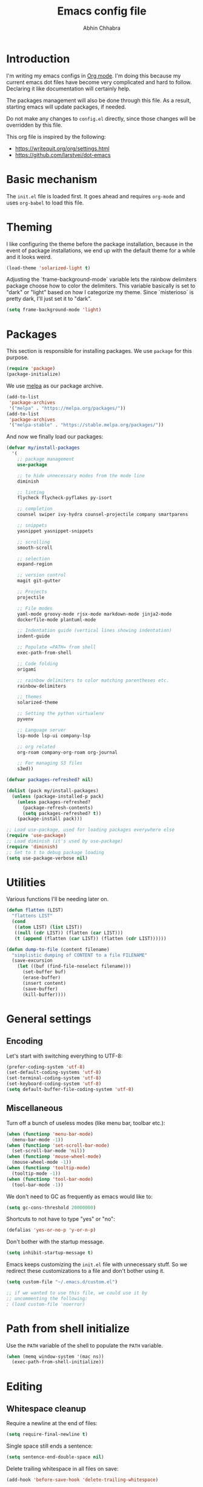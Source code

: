 #+TITLE: Emacs config file
#+AUTHOR: Abhin Chhabra
#+BABEL: :cache yes
#+PROPERTY: header-args :tangle yes

* Introduction

  I'm writing my emacs configs in [[http://orgmode.org][Org mode]]. I'm doing this because my
  current emacs dot files have become very complicated and hard to
  follow. Declaring it like documentation will certainly help.

  The packages management will also be done through this file. As a
  result, starting emacs will update packages, if needed.

  Do not make any changes to =config.el= directly, since those changes
  will be overridden by this file.

  This org file is inspired by the following:
  - https://writequit.org/org/settings.html
  - https://github.com/larstvei/dot-emacs

* Basic mechanism

  The =init.el= file is loaded first. It goes ahead and requires
  =org-mode= and uses =org-babel= to load this file.

* Theming

  I like configuring the theme before the package installation, because in the
  event of package installations, we end up with the default theme for a while
  and it looks weird.

  #+BEGIN_SRC emacs-lisp
    (load-theme 'solarized-light t)
  #+END_SRC

  Adjusting the `frame-background-mode` variable lets the rainbow delimiters
  package choose how to color the delimiters. This variable basically is set to
  "dark" or "light" based on how I categorize my theme. Since `misterioso` is
  pretty dark, I'll just set it to "dark".

  #+begin_src emacs-lisp
    (setq frame-background-mode 'light)
  #+end_src

* Packages

  This section is responsible for installing packages. We use
  =package= for this purpose.

  #+BEGIN_SRC emacs-lisp
    (require 'package)
    (package-initialize)
  #+END_SRC

  We use [[http://melpa.milkbox.net/#/][melpa]] as our package archive.

  #+BEGIN_SRC emacs-lisp
    (add-to-list
     'package-archives
     '("melpa" . "https://melpa.org/packages/"))
    (add-to-list
     'package-archives
     '("melpa-stable" . "https://stable.melpa.org/packages/"))
  #+END_SRC

  And now we finally load our packages:

  #+BEGIN_SRC emacs-lisp
    (defvar my/install-packages
      '(
        ;; package management
        use-package

        ;; to hide unnecessary modes from the mode line
        diminish

        ;; linting
        flycheck flycheck-pyflakes py-isort

        ;; completion
        counsel swiper ivy-hydra counsel-projectile company smartparens

        ;; snippets
        yasnippet yasnippet-snippets

        ;; scrolling
        smooth-scroll

        ;; selection
        expand-region

        ;; version control
        magit git-gutter

        ;; Projects
        projectile

        ;; File modes
        yaml-mode groovy-mode rjsx-mode markdown-mode jinja2-mode
        dockerfile-mode plantuml-mode

        ;; Indentation guide (vertical lines showing indentation)
        indent-guide

        ;; Populate =PATH= from shell
        exec-path-from-shell

        ;; Code folding
        origami

        ;; rainbow delimiters to color matching parentheses etc.
        rainbow-delimiters

        ;; themes
        solarized-theme

        ;; Setting the python virtualenv
        pyvenv

        ;; Language server
        lsp-mode lsp-ui company-lsp

        ;; org related
        org-roam company-org-roam org-journal

        ;; For managing S3 files
        s3ed))

    (defvar packages-refreshed? nil)

    (dolist (pack my/install-packages)
      (unless (package-installed-p pack)
        (unless packages-refreshed?
          (package-refresh-contents)
          (setq packages-refreshed? t))
        (package-install pack)))

    ;; Load use-package, used for loading packages everywhere else
    (require 'use-package)
    ;; Load diminish (it's used by use-package)
    (require 'diminish)
    ;; Set to t to debug package loading
    (setq use-package-verbose nil)
  #+END_SRC

* Utilities

  Various functions I'll be needing later on.

  #+begin_src emacs-lisp
    (defun flatten (LIST)
      "flattens LIST"
      (cond
       ((atom LIST) (list LIST))
       ((null (cdr LIST)) (flatten (car LIST)))
       (t (append (flatten (car LIST)) (flatten (cdr LIST))))))

    (defun dump-to-file (content filename)
      "simplistic dumping of CONTENT to a file FILENAME"
      (save-excursion
        (let ((buf (find-file-noselect filename)))
          (set-buffer buf)
          (erase-buffer)
          (insert content)
          (save-buffer)
          (kill-buffer))))
  #+end_src
* General settings

** Encoding

  Let's start with switching everything to UTF-8:

  #+BEGIN_SRC emacs-lisp
    (prefer-coding-system 'utf-8)
    (set-default-coding-systems 'utf-8)
    (set-terminal-coding-system 'utf-8)
    (set-keyboard-coding-system 'utf-8)
    (setq default-buffer-file-coding-system 'utf-8)
  #+END_SRC

** Miscellaneous

  Turn off a bunch of useless modes (like menu bar, toolbar etc.):

  #+BEGIN_SRC emacs-lisp
    (when (functionp 'menu-bar-mode)
      (menu-bar-mode -1))
    (when (functionp 'set-scroll-bar-mode)
      (set-scroll-bar-mode 'nil))
    (when (functionp 'mouse-wheel-mode)
      (mouse-wheel-mode -1))
    (when (functionp 'tooltip-mode)
      (tooltip-mode -1))
    (when (functionp 'tool-bar-mode)
      (tool-bar-mode -1))
  #+END_SRC

  We don't need to GC as frequently as emacs would like to:

  #+BEGIN_SRC emacs-lisp
    (setq gc-cons-threshold 20000000)
  #+END_SRC

  Shortcuts to not have to type "yes" or "no":

  #+BEGIN_SRC emacs-lisp
    (defalias 'yes-or-no-p 'y-or-n-p)
  #+END_SRC

  Don't bother with the startup message.

  #+BEGIN_SRC emacs-lisp
    (setq inhibit-startup-message t)
  #+END_SRC

  Emacs keeps customizing the =init.el= file with unnecessary stuff. So we
  redirect these customizations to a file and don't bother using it.

  #+begin_src emacs-lisp
    (setq custom-file "~/.emacs.d/custom.el")

    ;; if we wanted to use this file, we could use it by
    ;; uncommenting the following:
    ; (load custom-file 'noerror)
  #+end_src

* Path from shell initialize

  Use the =PATH= variable of the shell to populate the =PATH= variable.

  #+begin_src emacs-lisp
    (when (memq window-system '(mac ns))
      (exec-path-from-shell-initialize))
  #+end_src

* Editing

** Whitespace cleanup

  Require a newline at the end of files:

  #+BEGIN_SRC emacs-lisp
    (setq require-final-newline t)
  #+END_SRC

  Single space still ends a sentence:

  #+BEGIN_SRC emacs-lisp
    (setq sentence-end-double-space nil)
  #+END_SRC

  Delete trailing whitespace in all files on save:

  #+BEGIN_SRC emacs-lisp
    (add-hook 'before-save-hook 'delete-trailing-whitespace)
  #+END_SRC

** Line width

  Set fill-column to 80 characters and set tab width to 2:

  #+BEGIN_SRC emacs-lisp
    (setq-default fill-column 80)
    (setq-default tab-width 2)
    (setq-default indent-tabs-mode nil)
  #+END_SRC

  Turn on auto-fill mode in text buffers:

  #+BEGIN_SRC emacs-lisp
    (add-hook 'text-mode-hook 'turn-on-auto-fill)
  #+END_SRC

** Matching parentheses

   #+begin_src emacs-lisp
     (use-package smartparens
       :ensure t
       :config
       (smartparens-global-mode))
   #+end_src

** Replace strings

   #+begin_src emacs-lisp
     (define-key global-map (kbd "C-x p") 'replace-string)
   #+end_src

* Navigating

  =Saveplace= navigates back to where you were editing a file the next time you
  open it.

  #+BEGIN_SRC emacs-lisp
    (save-place-mode 1)
  #+END_SRC

  Move between frames easily:

  #+begin_src emacs-lisp
    (when (fboundp 'windmove-default-keybindings)
      (windmove-default-keybindings))
  #+end_src

* Reading

** Syntax highlighting

   Turn on syntax highlighting for all buffers:

   #+BEGIN_SRC emacs-lisp
     (global-font-lock-mode t)
   #+END_SRC

   Turn on rainbow delimiters to color matching parentheses together. Makes
   easier to see corresponding parentheses.

   #+begin_src emacs-lisp
     (use-package rainbow-delimiters
       :ensure t
       :config
       (add-hook 'prog-mode-hook 'rainbow-delimiters-mode))
   #+end_src

** Line numbers

   Line numbers are great! Let's enable them globally.
   While we're at it, also enable line and column number modes.

   #+BEGIN_SRC emacs-lisp
     (global-linum-mode 1)
     (line-number-mode 1)
     (column-number-mode 1)
   #+END_SRC

** Font size

   #+begin_src emacs-lisp
     (define-key global-map (kbd "C-+") 'text-scale-increase)
     (define-key global-map (kbd "C--") 'text-scale-decrease)
     (set-face-attribute 'default nil :height 110)
   #+end_src

** Code folding

   #+begin_src emacs-lisp
     (defun my/focus-on-next-fold ()
       (interactive)
       (let ((buf (current-buffer))
             (p (point)))
         (origami-forward-fold-same-level buf p)
         (origami-show-only-node buf p)
         (origami-open-node-recursively buf p)))

     (defun my/focus-on-previous-fold ()
       (interactive)
       (let ((buf (current-buffer))
             (p (point)))
         (origami-backward-fold-same-level buf p)
         (origami-show-only-node buf p)
         (origami-open-node-recursively buf p)))

     (use-package origami
       :diminish 'origami-mode
       :init
       (global-origami-mode)
       :config
       (define-key origami-mode-map (kbd "C-c TAB")
         (defhydra hydra-folding (:color red)
           "
      _o_pen node    _n_ext fold focus       _O_pen all nodes   _s_how only this node
      _c_lose node   _p_revious fold focus   _q_uit
      "
           ("o" origami-open-node-recursively)
           ("c" origami-close-node-recursively)
           ("n" my/focus-on-next-fold)
           ("p" my/focus-on-previous-fold)
           ("s" origami-show-only-node)
           ("O" origami-open-all-nodes)
           ("q" nil :color blue))))
   #+end_src

* Hydra

  #+begin_src emacs-lisp
    (use-package hydra
      :ensure t)
  #+end_src

* Window specific settings

  These settings are used when emacs is run with a window.

  Maximize emacs on startup:

  #+BEGIN_SRC emacs-lisp
    (add-to-list 'default-frame-alist '(fullscreen . maximized))
  #+END_SRC

  Confirm before killing emacs in window system:

  #+BEGIN_SRC emacs-lisp
    (when (window-system)
      (setq confirm-kill-emacs 'yes-or-no-p))
  #+END_SRC

* Version control related

  Automatically revert a file if it's changed on disk:

  #+BEGIN_SRC emacs-lisp
    (global-auto-revert-mode 1)
    ;; be quiet about reverting files
    (setq auto-revert-verbose nil)
  #+END_SRC

  Define keyboard shortcut for =magit-status=

  #+begin_src emacs-lisp
    (use-package magit
      ;; Magit turns on auto-revert-mode
      :diminish auto-revert-mode
      :bind (("\C-cm" . magit-status)))
  #+end_src

  Show git changes directly in the gutter:

  # #+begin_src emacs-lisp
  #   (use-package git-gutter
  #     :diminish 'git-gutter-mode
  #     :config
  #     (global-git-gutter-mode +1))
  # #+end_src

* Temporary file settings

  Customize file backups:

  #+BEGIN_SRC emacs-lisp
    (setq
     backup-by-copying t ; don't clobber symlinks
     backup-directory-alist '(("." . "~/.saves")) ; don't litter the fs tree
     auto-save-file-name-transforms '((".*" "~/.saves" t))
     delete-old-versions t
     kept-new-versions 6
     kept-old-versions 2
     version-control t) ; use versioned backups
  #+END_SRC

* Org mode

** Setup org related directories

   #+begin_src emacs-lisp
     (setq org-directory "~/Dropbox/org")
     (setq org-default-notes-file (concat org-directory "/notes.org"))
   #+end_src

** Basic Keyboard shortcuts

  #+BEGIN_SRC emacs-lisp
    (define-key global-map "\C-cl" 'org-store-link)
    (define-key global-map "\C-ca" 'org-agenda)
    (define-key global-map "\C-cc" 'org-capture)
    (define-key global-map "\C-cb" 'org-switchb)
  #+END_SRC

** Configure TODO behavior

  Dependencies in TODOs and checklists makes sure that unless all subitems are
  checked, the root TODO (or checkbox) cannot be checked. Also, when TODOs are
  completed, log the timestamp along with a note.

  #+BEGIN_SRC emacs-lisp
    (setq org-enforce-todo-dependencies t)
    (setq org-enforce-todo-checkbox-dependencies t)
    (setq org-log-done 'note)
    (setq org-log-into-drawer t)
  #+END_SRC

** Set agenda files

  Org-mode allows specifying directories and it adds all files ending in `.org`
  to the `org-agenda-files` list implicitly, but it doesn't do a recursive
  search. We can do our own recursive search through all of Dropbox and Google
  Drive, but that will take too long. So instead, I'll make a command to trigger
  the said search and serialize the results to a file. Then, I'll hook up the
  `org-agenda-files` to that one file. Periodically, run the
  `my/regenerate-org-agenda-files` to refresh everything.

  #+begin_src emacs-lisp
    (defun my/regenerate-org-agenda-files ()
      (interactive)
      (unless (boundp 'my/org-agenda-dirs)
        (error "`my/org-agenda-dirs` not defined"))
      (load-library "find-lisp")
      (let* ((outfile "~/.emacs.d/org-agenda-files")
             (outlist (mapcar
                       (lambda (d) (find-lisp-find-files d "\.org$"))
                       my/org-agenda-dirs))
             (outlist (flatten outlist))
             (output (mapconcat 'identity outlist "\n")))

        (dump-to-file output outfile)))

    (setq my/org-agenda-dirs '("~/Dropbox/" "~/Google Drive/"
                               "~/projects/dotfiles/"))
    (setq org-agenda-files "~/.emacs.d/org-agenda-files")
  #+end_src

** Setup latex and PlantUML

   This section is heavily influenced by [[http://katherine.cox-buday.com/blog/2015/03/14/writing-specs-with-org-mode/][this blog]]. Latex needs to be installed
   manually. I used [[https://tug.org/mactex/mactex-download.html][this link]]. I also added =/Library/TeX/texbin/= to =$PATH=. I
   also had to install Plant UML from [[http://sourceforge.net/projects/plantuml/files/plantuml.jar/download][here]] and place it in my =~/.emacs.d/=. I
   also had to install the Java runtime (I actually installed the full SDK,
   because why not).

   #+begin_src emacs-lisp
     (setq plantuml-jar-path "~/.emacs.d/plantuml.jar")
     (setq org-plantuml-jar-path "~/.emacs.d/plantuml.jar")
     (add-to-list 'auto-mode-alist '("\\.plantuml\\'" . plantuml-mode))
     (add-to-list 'org-src-lang-modes '("plantuml" . plantuml))
     (org-babel-do-load-languages 'org-babel-load-languages '((plantuml . t)))
     (setq org-confirm-babel-evaluate 'nil)
   #+end_src

** Setup org-roam

   #+begin_src emacs-lisp
     (use-package org-roam
       :hook
       (after-init . org-roam-mode)
       :custom
       (org-roam-directory (concat org-directory "/roam/"))
       :bind (:map org-roam-mode-map
                   (("C-c n l" . org-roam)
                    ("C-c n f" . org-roam-find-file)
                    ("C-c n b" . org-roam-switch-to-buffer)
                    ("C-c n g" . org-roam-graph))
                   :map org-mode-map
                   (("C-c n i" . org-roam-insert))))

     (use-package company-org-roam
       :config
       (push 'company-org-roam company-backends))
   #+end_src

** Setup org-capture

   #+begin_src emacs-lisp
     ;; setup capture templates
     ;; (setq org-capture-templates
     ;;       '(("t" "Todo" entry (file "~/Dropbox/org/tasks.org")
     ;;          "* TODO %?\n  %i\n  %a")))

     ;; setup refile targets
     (setq org-refile-targets '((org-agenda-files :maxlevel . 3)))
   #+end_src

** Setup org-journal

   Org-journal is for daily journal files.

   #+begin_src emacs-lisp
     (use-package org-journal
       :bind
       ("C-c n j" . org-journal-new-entry)
       :custom
       (org-journal-date-prefix "#+TITLE: ")
       (org-journal-file-format "%Y-%m-%d.org")
       (org-journal-dir org-roam-directory)
       (org-journal-date-format "%A, %d %B %Y"))
   #+end_src

** Other miscellaneous org settings

  #+BEGIN_SRC emacs-lisp
    ;; to not accidentally delete invisible characters
    (setq org-catch-invisible-edits 'show)

    ;; Enable syntax highlighting in org src blocks
    (setq org-src-fontify-natively t)

    ;; Disable automatic searching so we can navigate easily
    (setq org-goto-auto-isearch nil)

    ;; Enable speed keys
    (setq org-use-speed-commands t)
  #+END_SRC

* Linting

  #+BEGIN_SRC emacs-lisp
    (add-hook 'after-init-hook #'global-flycheck-mode)
  #+END_SRC

* Completion

  =Ivy= is an awesome completion frontend. It's combined with =Swiper= for
  searching.

  #+BEGIN_SRC emacs-lisp
    (use-package ivy
      :diminish 'ivy-mode
      :config
      (ivy-mode 1)
      (setq ivy-use-virtual-buffers t)
      (setq ivy-count-format "(%d/%d) ")
      (counsel-projectile-mode)
      :bind (("C-x C-r" . counsel-recentf)
             ("C-s" . swiper)
             ("C-r" . swiper)
             ("M-x" . counsel-M-x)
             ("C-x C-f" . counsel-find-file)
             ("C-c r" . ivy-resume)))
  #+END_SRC

  On a separate but related note, setup autocomplete

  #+begin_src emacs-lisp
    (use-package company
      :ensure t
      :diminish 'company-mode
      :config
      (define-key company-active-map (kbd "M-n") nil)
      (define-key company-active-map (kbd "M-p") nil)
      (define-key company-active-map (kbd "C-n") #'company-select-next)
      (define-key company-active-map (kbd "C-p") #'company-select-previous)
      (global-company-mode +1)
      (global-set-key (kbd "M-/") 'company-complete)
      :init
      (setq company-minimum-prefix-length 1)
      (setq company-idle-delay 0.2)
      (setq company-dabbrev-downcase nil))

  #+end_src

* Snippets

  Yasnippets is pretty good. I mostly use =yas-insert-snippet=.

  #+BEGIN_SRC emacs-lisp
    (use-package yasnippet
      :diminish 'yas-global-mode
      :config
      (yas-global-mode 1)
      :bind (("C-c y" . yas-insert-snippet)))
  #+END_SRC

* Mouse integration

  #+BEGIN_SRC emacs-lisp
    (defun my/scroll-down ()
      (interactive)
      (scroll-down 2))

    (defun my/scroll-up ()
      (interactive)
      (scroll-up 2))

    (use-package mouse
      :config
      (xterm-mouse-mode t)
      (defun track-mouse (e))
      (setq mouse-sel-mode t)
      ;; disable bell (function )
      (setq ring-bell-function 'ignore)

      :bind (("<wheel-up>" . my/scroll-down)
             ("<wheel-down>" . my/scroll-up)))
  #+END_SRC

  Better scrolling:

  #+begin_src emacs-lisp
    (use-package smooth-scroll
      :diminish 'smooth-scroll-mode
      :config
      (smooth-scroll-mode t)
      (setq smooth-scroll/vscroll-step-size 8))
  #+end_src
* Expanding region selection

  With "C-=", we can select an ever expanding region. This is very useful.

  #+begin_src emacs-lisp
    (use-package expand-region
      :bind (("C-=" . er/expand-region)))
  #+end_src
* Projects

  #+begin_src emacs-lisp
    (use-package projectile
      :diminish 'projectile-mode
      :config
      (projectile-global-mode)
      (setq projectile-enable-caching t)
      (setq projectile-switch-project-action 'projectile-dired)
      (define-key projectile-mode-map (kbd "C-c p") 'projectile-command-map))
  #+end_src
* Python

** Virtualenv

   #+begin_src emacs-lisp
     (use-package pyvenv)
   #+end_src

** Python Language Server

   I'm trying to use [[https://github.com/andrew-christianson/lsp-python-ms][ls-python-ms]] to setup the Microsoft Python language server.

   #+begin_src emacs-lisp
     (use-package lsp-python-ms
       :ensure t
       :init (setq lsp-python-ms-auto-install-server t)
       :hook (python-mode . (lambda ()
                              (require 'lsp-python-ms)
                              (lsp))))

     (use-package lsp-ui
       :commands lsp-ui-mode
       :config
       (define-key lsp-ui-mode-map [remap xref-find-definitions]
         #'lsp-ui-peek-find-definitions)
       (define-key lsp-ui-mode-map [remap xref-find-references]
         #'lsp-ui-peek-find-references)
       (setq lsp-prefer-flymake nil)
       (setq lsp-ui-sideline-mode nil))

     (use-package company-lsp
       :commands company-lsp)
   #+end_src

** linting

  #+BEGIN_SRC emacs-lisp
    (use-package flycheck-pyflakes
      :diminish 'flycheck-mode
      :config
      (add-hook 'python-mode-hook 'flycheck-mode)
      (setq flycheck-disabled-checkers '(pylint-flake8)))
  #+END_SRC

  #+BEGIN_SRC emacs-lisp
    (use-package py-isort
      :config
      (add-hook 'before-save-hook 'py-isort-before-save)
      (setq py-isort-options '("--virtual-env=/Users/abhinchhabra/.virtualenvs/bliss")))
  #+END_SRC

** Indent guide

   #+begin_src emacs-lisp
     (use-package indent-guide
       :diminish 'indent-guide-mode
       :config
       (add-hook 'python-mode-hook 'indent-guide-mode)
       (setq indent-guide-delay 0.1)
       (setq indent-guide-recursive t))
   #+end_src

* Browsing S3 buckets

  #+begin_src emacs-lisp
    (use-package s3ed
      :diminish s3ed-mode
      :config
      (s3ed-mode)
      :bind (("C-c s f" . s3ed-find-file)
             ("C-c s s" . s3ed-save-file)))
  #+end_src

* Javascript

  =rjsx-mode= is a superset of =js2-mode=, so let's just use it for all js
  files. Maybe I'll change this in the future, but I don't do much JS
  development, so I doubt I'll get to it.

  #+begin_src emacs-lisp
    (add-to-list 'auto-mode-alist '(".*\.js\'" . rjsx-mode))
  #+end_src

  Also, modify the indentation to be 2 spaces.

  #+begin_src emacs-lisp
    (setq js-indent-level 2)
  #+end_src

* Backlog

  All the things I want to add to my config.

** TODO Investigate =undo-tree=

   Undo-tree looks awesome! Check [[http://pragmaticemacs.com/emacs/advanced-undoredo-with-undo-tree/][this]] out.

** TODO Investigate TRAMP for SSHing into stuff

** TODO Learn hydra and see if it's useful

** TODO Look into a bookmarking package and get familiar with it

** TODO See if there's a good library for multiple cursors

** TODO Look into a tiling pane manager

   Maybe something like =eyebrowse=? Or maybe something else.

** TODO Improve copy/paste on OSX

** TODO Sync google calendar to org-agenda

   Maybe something like [[http://cestlaz.github.io/posts/using-emacs-26-gcal/#.WisxKbQ-fOQ][this]] could be helpful

** TODO Fix Git gutter
